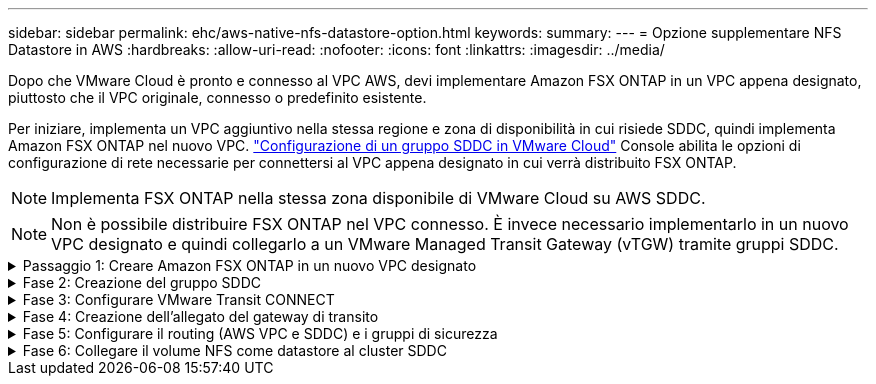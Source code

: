 ---
sidebar: sidebar 
permalink: ehc/aws-native-nfs-datastore-option.html 
keywords:  
summary:  
---
= Opzione supplementare NFS Datastore in AWS
:hardbreaks:
:allow-uri-read: 
:nofooter: 
:icons: font
:linkattrs: 
:imagesdir: ../media/


[role="lead"]
Dopo che VMware Cloud è pronto e connesso al VPC AWS, devi implementare Amazon FSX ONTAP in un VPC appena designato, piuttosto che il VPC originale, connesso o predefinito esistente.

Per iniziare, implementa un VPC aggiuntivo nella stessa regione e zona di disponibilità in cui risiede SDDC, quindi implementa Amazon FSX ONTAP nel nuovo VPC. https://docs.vmware.com/en/VMware-Cloud-on-AWS/services/com.vmware.vmc-aws-networking-security/GUID-C957DBA7-16F5-412B-BB72-15B49B714723.html["Configurazione di un gruppo SDDC in VMware Cloud"^] Console abilita le opzioni di configurazione di rete necessarie per connettersi al VPC appena designato in cui verrà distribuito FSX ONTAP.


NOTE: Implementa FSX ONTAP nella stessa zona disponibile di VMware Cloud su AWS SDDC.


NOTE: Non è possibile distribuire FSX ONTAP nel VPC connesso. È invece necessario implementarlo in un nuovo VPC designato e quindi collegarlo a un VMware Managed Transit Gateway (vTGW) tramite gruppi SDDC.

.Passaggio 1: Creare Amazon FSX ONTAP in un nuovo VPC designato
[%collapsible]
====
Per creare e montare il file system Amazon FSX ONTAP, attenersi alla seguente procedura:

. Aprire la console Amazon FSX all'indirizzo `https://console.aws.amazon.com/fsx/` E scegliere *Crea file system* per avviare la procedura guidata *creazione file system*.
. Nella pagina Seleziona tipo file system, seleziona *Amazon FSX ONTAP*, quindi fai clic su *Avanti*. Viene visualizzata la pagina *Create file System* (Crea file system).
+
image:fsx-nfs-image2.png["Figura che mostra la finestra di dialogo input/output o rappresenta il contenuto scritto"]

. Per il metodo di creazione, scegliere *Standard Create*.
+
image:fsx-nfs-image3.png["Figura che mostra la finestra di dialogo input/output o rappresenta il contenuto scritto"]

+
image:fsx-nfs-image4.png["Figura che mostra la finestra di dialogo input/output o rappresenta il contenuto scritto"]

+

NOTE: Le dimensioni del datastore variano leggermente da cliente a cliente. Sebbene il numero consigliato di macchine virtuali per datastore NFS sia soggettivo, molti fattori determinano il numero ottimale di macchine virtuali che è possibile posizionare su ciascun datastore. Sebbene la maggior parte degli amministratori consideri solo la capacità, la quantità di i/o simultanei inviata ai VMDK è uno dei fattori più importanti per le performance complessive. Utilizza le statistiche delle performance on-premise per dimensionare di conseguenza i volumi del datastore.

. Nella sezione *Networking* per Virtual Private Cloud (VPC), scegliere le subnet VPC e preferite appropriate insieme alla tabella di routing. In questo caso, dal menu a discesa viene selezionato Demo- FSxforONTAP-VPC.
+

NOTE: Assicurarsi che si tratti di un nuovo VPC designato e non del VPC collegato.

+

NOTE: Per impostazione predefinita, FSX ONTAP utilizza 198.19.0.0/16 come intervallo di indirizzi IP endpoint predefinito per il file system. Assicurarsi che l'intervallo di indirizzi IP degli endpoint non sia in conflitto con il VMC sull'SDDC AWS, le subnet VPC associate e l'infrastruttura on-premise. In caso di dubbi, utilizzare un intervallo non sovrapposto senza conflitti.

+
image:fsx-nfs-image5.png["Figura che mostra la finestra di dialogo input/output o rappresenta il contenuto scritto"]

. Nella sezione *sicurezza e crittografia* della chiave di crittografia, scegliere la chiave di crittografia AWS Key Management Service (AWS KMS) che protegge i dati del file system inattivi. Per la *Password amministrativa del file system*, immettere una password sicura per l'utente fsxadmin.
+
image:fsx-nfs-image6.png["Figura che mostra la finestra di dialogo input/output o rappresenta il contenuto scritto"]

. Nella sezione *Default Storage Virtual Machine Configuration*, specificare il nome della SVM.
+

NOTE: A partire da GA, sono supportati quattro datastore NFS.

+
image:fsx-nfs-image7.png["Figura che mostra la finestra di dialogo input/output o rappresenta il contenuto scritto"]

. Nella sezione *Default Volume Configuration* (Configurazione volume predefinita), specificare il nome e le dimensioni del volume richiesti per l'archivio dati e fare clic su *Next* (Avanti). Si tratta di un volume NFSv3. Per *efficienza dello storage*, scegliere *abilitato* per attivare le funzionalità di efficienza dello storage ONTAP (compressione, deduplica e compattazione). Dopo la creazione, utilizzare la shell per modificare i parametri del volume utilizzando *_volume modify_* come segue:
+
[cols="50%, 50%"]
|===
| Impostazione | Configurazione 


| Garanzia di volume (stile Space Guarantee) | None (thin provisioning) - impostazione predefinita 


| fractional_reserve (riserva frazionale) | 0% - impostazione predefinita 


| snap_reserve (spazio-snapshot-percentuale) | 0% 


| Dimensionamento automatico (modalità dimensionamento automatico) | grow_shrink 


| Efficienza dello storage | Enabled (attivato): Impostazione predefinita 


| Eliminazione automatica | volume / oldest_first 


| Policy di tiering dei volumi | Snapshot Only (solo snapshot): Impostazione predefinita 


| prova_prima | Crescita automatica 


| Policy di Snapshot | Nessuno 
|===
+
Utilizzare il seguente comando SSH per creare e modificare i volumi:

+
*Comando per creare un nuovo volume datastore dalla shell:*

+
 volume create -vserver FSxONTAPDatastoreSVM -volume DemoDS002 -aggregate aggr1 -size 1024GB -state online -tiering-policy snapshot-only -percent-snapshot-space 0 -autosize-mode grow -snapshot-policy none -junction-path /DemoDS002
+
*Nota:* i volumi creati tramite shell richiederanno alcuni minuti per essere visualizzati nella console AWS.

+
*Comando per modificare i parametri del volume non impostati per impostazione predefinita:*

+
....
volume modify -vserver FSxONTAPDatastoreSVM -volume DemoDS002 -fractional-reserve 0
volume modify -vserver FSxONTAPDatastoreSVM -volume DemoDS002 -space-mgmt-try-first vol_grow
volume modify -vserver FSxONTAPDatastoreSVM -volume DemoDS002 -autosize-mode grow
....
+
image:fsx-nfs-image8.png["Figura che mostra la finestra di dialogo input/output o rappresenta il contenuto scritto"]

+
image:fsx-nfs-image9.png["Figura che mostra la finestra di dialogo input/output o rappresenta il contenuto scritto"]

+

NOTE: Durante lo scenario di migrazione iniziale, il criterio di snapshot predefinito può causare problemi di capacità del datastore piena. Per superarla, modificare la policy di Snapshot in base alle esigenze.

. Esaminare la configurazione del file system mostrata nella pagina *Create file System*.
. Fare clic su *Create file System* (Crea file system).
+
image:fsx-nfs-image10.png["Figura che mostra la finestra di dialogo input/output o rappresenta il contenuto scritto"]

+
image:fsx-nfs-image11.png["Figura che mostra la finestra di dialogo input/output o rappresenta il contenuto scritto"]

+

NOTE: Ripetere i passaggi precedenti per creare più macchine virtuali o file system storage e volumi datastore in base ai requisiti di capacità e performance.



Per ulteriori informazioni sulle prestazioni di Amazon FSX ONTAP, consulta https://docs.aws.amazon.com/fsx/latest/ONTAPGuide/performance.html["Performance di Amazon FSX ONTAP"^].

====
.Fase 2: Creazione del gruppo SDDC
[%collapsible]
====
Una volta creati i file system e le SVM, utilizzare VMware Console per creare un gruppo SDDC e configurare VMware Transit Connect. A tale scopo, completare i seguenti passaggi e ricordare che è necessario spostarsi tra VMware Cloud Console e AWS Console.

. Accedere alla console VMC all'indirizzo `https://vmc.vmware.com`.
. Nella pagina *inventario*, fare clic su *gruppi SDDC*.
. Nella scheda *gruppi SDDC*, fare clic su *AZIONI* e selezionare *Crea gruppo SDDC*. Per scopi dimostrativi, viene chiamato il gruppo SDDC `FSxONTAPDatastoreGrp`.
. Nella griglia Membership (appartenenza), selezionare gli SDDC da includere come membri del gruppo.
+
image:fsx-nfs-image12.png["Figura che mostra la finestra di dialogo input/output o rappresenta il contenuto scritto"]

. Verificare che l'opzione "la configurazione di VMware Transit Connect per il proprio gruppo comporta costi per allegato e trasferimento dati" sia selezionata, quindi selezionare *Crea gruppo*. Il completamento del processo può richiedere alcuni minuti.
+
image:fsx-nfs-image13.png["Figura che mostra la finestra di dialogo input/output o rappresenta il contenuto scritto"]



====
.Fase 3: Configurare VMware Transit CONNECT
[%collapsible]
====
. Collegare il VPC designato appena creato al gruppo SDDC. Selezionare la scheda *VPC esterno* e seguire le istruzioni riportate nella https://docs.vmware.com/en/VMware-Cloud-on-AWS/services/com.vmware.vmc-aws-networking-security/GUID-A3D03968-350E-4A34-A53E-C0097F5F26A9.html["Istruzioni per il collegamento di un VPC esterno al gruppo"^]. Il completamento di questo processo può richiedere 10-15 minuti.
+
image:fsx-nfs-image14.png["Figura che mostra la finestra di dialogo input/output o rappresenta il contenuto scritto"]

. Fare clic su *Aggiungi account*.
+
.. Fornire l'account AWS utilizzato per il provisioning del file system FSX ONTAP.
.. Fare clic su *Aggiungi*.


. Nella console AWS, accedere allo stesso account AWS e accedere alla pagina del servizio *Resource Access Manager*. È disponibile un pulsante per accettare la condivisione delle risorse.
+
image:fsx-nfs-image15.png["Figura che mostra la finestra di dialogo input/output o rappresenta il contenuto scritto"]

+

NOTE: Come parte del processo VPC esterno, tramite la console AWS viene richiesto di accedere a una nuova risorsa condivisa tramite Resource Access Manager. La risorsa condivisa è l'AWS Transit Gateway gestito da VMware Transit Connect.

. Fare clic su *Accetta condivisione risorse*.
+
image:fsx-nfs-image16.png["Figura che mostra la finestra di dialogo input/output o rappresenta il contenuto scritto"]

. Nella console VMC, ora si vede che il VPC esterno si trova in uno stato associato. Questa operazione può richiedere alcuni minuti.


====
.Fase 4: Creazione dell'allegato del gateway di transito
[%collapsible]
====
. Nella console AWS, accedere alla pagina del servizio VPC e accedere al VPC utilizzato per il provisioning del file system FSX. In questo punto, è possibile creare un allegato del gateway di transito facendo clic su *Transit Gateway Attachment* (collegamento gateway di transito) nel riquadro di navigazione a destra.
. In *collegamento VPC*, assicurarsi che il supporto DNS sia selezionato e selezionare il VPC in cui è stato distribuito FSX ONTAP.
+
image:fsx-nfs-image17.png["Figura che mostra la finestra di dialogo input/output o rappresenta il contenuto scritto"]

. Fare clic su *Create* *Transit gateway Attachment*.
+
image:fsx-nfs-image18.png["Figura che mostra la finestra di dialogo input/output o rappresenta il contenuto scritto"]

. Tornare alla console di VMware Cloud e tornare alla scheda Gruppo SDDC > VPC esterno. Selezionare l'ID account AWS utilizzato per FSX, fare clic sul VPC e fare clic su *Accept* (Accetta).
+
image:fsx-nfs-image19.png["Figura che mostra la finestra di dialogo input/output o rappresenta il contenuto scritto"]

+
image:fsx-nfs-image20.png["Figura che mostra la finestra di dialogo input/output o rappresenta il contenuto scritto"]

+

NOTE: La visualizzazione di questa opzione potrebbe richiedere alcuni minuti.

. Quindi, nella scheda *External VPC* della colonna *routes*, fare clic sull'opzione *Add routes* (Aggiungi percorsi) e aggiungere i percorsi richiesti:
+
** Un percorso per l'intervallo IP mobile per gli IP mobili di Amazon FSX ONTAP.
** Un percorso per lo spazio di indirizzi VPC esterno appena creato.
+
image:fsx-nfs-image21.png["Figura che mostra la finestra di dialogo input/output o rappresenta il contenuto scritto"]

+
image:fsx-nfs-image22.png["Figura che mostra la finestra di dialogo input/output o rappresenta il contenuto scritto"]





====
.Fase 5: Configurare il routing (AWS VPC e SDDC) e i gruppi di sicurezza
[%collapsible]
====
. Nella console AWS, creare il percorso di ritorno a SDDC individuando il VPC nella pagina di servizio VPC e selezionare la tabella di percorso *main* per il VPC.
. Individuare la tabella dei percorsi nel pannello inferiore e fare clic su *Edit routes* (Modifica percorsi).
+
image:fsx-nfs-image23.png["Figura che mostra la finestra di dialogo input/output o rappresenta il contenuto scritto"]

. Nel pannello *Edit routes* (Modifica percorsi), fare clic su *Add route* (Aggiungi percorso) e immettere il CIDR per l'infrastruttura SDDC selezionando *Transit Gateway* (Gateway di transito) e l'ID TGW associato. Fare clic su *Save Changes* (Salva modifiche).
+
image:fsx-nfs-image24.png["Figura che mostra la finestra di dialogo input/output o rappresenta il contenuto scritto"]

. Il passo successivo consiste nel verificare che il gruppo di sicurezza nel VPC associato sia aggiornato con le regole in entrata corrette per il CIDR del gruppo SDDC.
. Aggiornare la regola inbound con il blocco CIDR dell'infrastruttura SDDC.
+
image:fsx-nfs-image25.png["Figura che mostra la finestra di dialogo input/output o rappresenta il contenuto scritto"]

+

NOTE: Verificare che la tabella di routing VPC (dove si trova FSX ONTAP) sia aggiornata per evitare problemi di connettività.

+

NOTE: Aggiornare il gruppo di protezione per accettare il traffico NFS.



Questa è la fase finale della preparazione della connettività all'SDDC appropriato. Con il file system configurato, i percorsi aggiunti e i gruppi di sicurezza aggiornati, è il momento di montare gli archivi dati.

====
.Fase 6: Collegare il volume NFS come datastore al cluster SDDC
[%collapsible]
====
Dopo aver eseguito il provisioning del file system e aver attivato la connettività, accedere a VMware Cloud Console per montare il datastore NFS.

. Nella console VMC, aprire la scheda *Storage* del controller SDDC.
+
image:fsx-nfs-image27.png["Figura che mostra la finestra di dialogo input/output o rappresenta il contenuto scritto"]

. Fare clic su *ATTACH DATASTORE* e inserire i valori richiesti.
+

NOTE: L'indirizzo del server NFS è l'indirizzo IP NFS che si trova in FSX > scheda Storage virtual machine > Endpoints all'interno della console AWS.

+
image:fsx-nfs-image28.png["Figura che mostra la finestra di dialogo input/output o rappresenta il contenuto scritto"]

. Fare clic su *ATTACH DATASTORE* per collegare il datastore al cluster.
+
image:fsx-nfs-image29.png["Figura che mostra la finestra di dialogo input/output o rappresenta il contenuto scritto"]

. Validare il datastore NFS accedendo a vCenter come mostrato di seguito:
+
image:fsx-nfs-image30.png["Figura che mostra la finestra di dialogo input/output o rappresenta il contenuto scritto"]



====